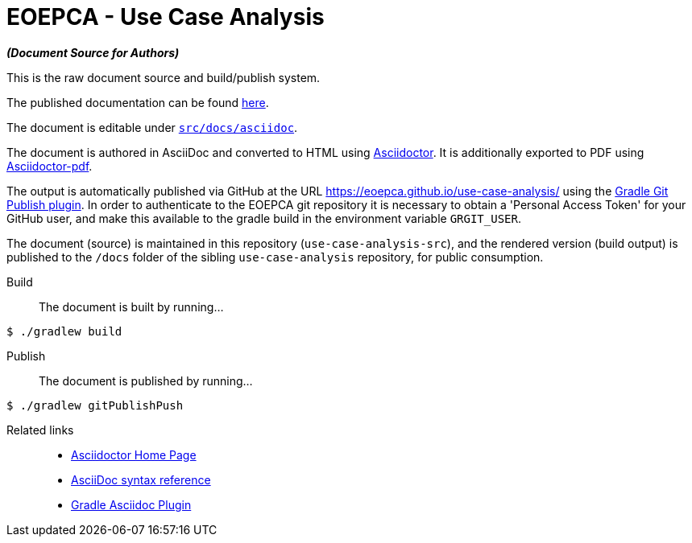 = EOEPCA - Use Case Analysis

*_(Document Source for Authors)_*

This is the raw document source and build/publish system.

The published documentation can be found https://eoepca.github.io/use-case-analysis/[here].

The document is editable under link:src/docs/asciidoc[`src/docs/asciidoc`].

The document is authored in AsciiDoc and converted to HTML using https://github.com/asciidoctor/asciidoctor[Asciidoctor]. It is additionally exported to PDF using https://github.com/asciidoctor/asciidoctor-pdf[Asciidoctor-pdf].

The output is automatically published via GitHub at the URL https://eoepca.github.io/use-case-analysis/ using the https://github.com/ajoberstar/gradle-git-publish[Gradle Git Publish plugin]. In order to authenticate to the EOEPCA git repository it is necessary to obtain a 'Personal Access Token' for your GitHub user, and make this available to the gradle build in the environment variable `GRGIT_USER`.

The document (source) is maintained in this repository (`use-case-analysis-src`), and the rendered version (build output) is published to the `/docs` folder of the sibling `use-case-analysis` repository, for public consumption.

Build::
The document is built by running...
```
$ ./gradlew build
```

Publish::
The document is published by running...
```
$ ./gradlew gitPublishPush
```

Related links::
* https://asciidoctor.org/[Asciidoctor Home Page]
* https://asciidoctor.org/docs/asciidoc-syntax-quick-reference/[AsciiDoc syntax reference]
* https://github.com/asciidoctor/asciidoctor-gradle-plugin[Gradle Asciidoc Plugin]
